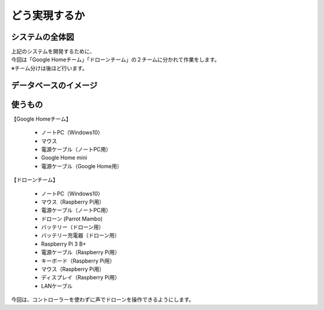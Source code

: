 ================================================
どう実現するか
================================================

システムの全体図
================
.. image:: /img/chapcher1.png
   :scale: 100%
   :height: 400px
   :width: 800px
   :align: left

| 上記のシステムを開発するために、
| 今回は「Google Homeチーム」「ドローンチーム」の２チームに分かれて作業をします。
| ※チーム分けは後ほど行います。


データベースのイメージ
===========================
.. image:: ../img/realtimeDatabase.png
  :scale: 100%
  :height: 400px
  :width: 800px
  :align: left



使うもの
================

| 【Google Homeチーム】

 * ノートPC（Windows10）
 * マウス
 * 電源ケーブル（ノートPC用）

 * Google Home mini
 * 電源ケーブル（Google Home用）


| 【ドローンチーム】

 * ノートPC（Windows10）
 * マウス（Raspberry Pi用）
 * 電源ケーブル（ノートPC用）

 * ドローン (Parrot Mambo)
 * バッテリー（ドローン用）
 * バッテリー充電器（ドローン用）

 * Raspberry Pi 3 B+
 * 電源ケーブル（Raspberry Pi用）
 * キーボード（Raspberry Pi用）
 * マウス（Raspberry Pi用）
 * ディスプレイ（Raspberry Pi用）

 * LANケーブル


今回は、コントローラーを使わずに声でドローンを操作できるようにします。
